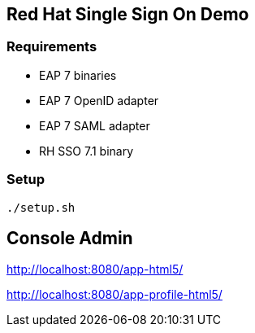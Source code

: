 == Red Hat Single Sign On Demo

=== Requirements

* EAP 7 binaries
* EAP 7 OpenID adapter
* EAP 7 SAML adapter
* RH SSO 7.1 binary

=== Setup

    ./setup.sh 

== Console Admin

http://localhost:8080/app-html5/

http://localhost:8080/app-profile-html5/

